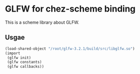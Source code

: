 
* GLFW for chez-scheme binding
  This is a scheme library about GLFW.

** Usgae
#+begin_src scheme
  (load-shared-object "/root/glfw-3.2.1/build/src/libglfw.so")
  (import
   (glfw init)
   (glfw constants)
   (glfw callbacks))
#+end_src



